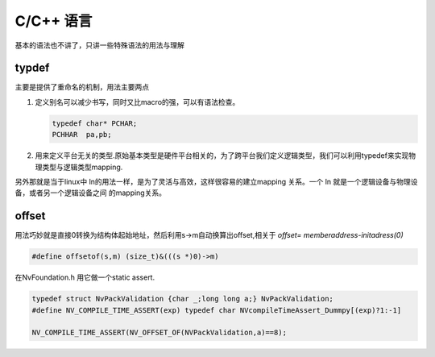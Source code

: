 ﻿C/C++ 语言
==========

基本的语法也不讲了，只讲一些特殊语法的用法与理解



typdef
------

主要是提供了重命名的机制，用法主要两点

#. 定义别名可以减少书写，同时又比macro的强，可以有语法检查。 

   .. code-block:: C
      
      typedef char* PCHAR;
      PCHHAR  pa,pb;

#. 用来定义平台无关的类型.原始基本类型是硬件平台相关的，为了跨平台我们定义逻辑类型，我们可以利用typedef来实现物理类型与逻辑类型mapping.

.. _关于typedef的用法总结: http://www.cnblogs.com/csyisong/archive/2009/01/09/1372363.html


另外那就是当于linux中 ln的用法一样，是为了灵活与高效，这样很容易的建立mapping 关系。一个 ln 就是一个逻辑设备与物理设备，或者另一个逻辑设备之间
的mapping关系。 


offset
------

用法巧妙就是直接0转换为结构体起始地址，然后利用s->m自动换算出offset,相关于 *offset= memberaddress-initadress(0)*

.. code-block:: C

   #define offsetof(s,m) (size_t)&(((s *)0)->m)

在NvFoundation.h 用它做一个static assert.

.. code-block:: C
   
   typedef struct NvPackValidation {char _;long long a;} NvPackValidation;
   #define NV_COMPILE_TIME_ASSERT(exp) typedef char NVcompileTimeAssert_Dummpy[(exp)?1:-1]

   NV_COMPILE_TIME_ASSERT(NV_OFFSET_OF(NVPackValidation,a)==8);


